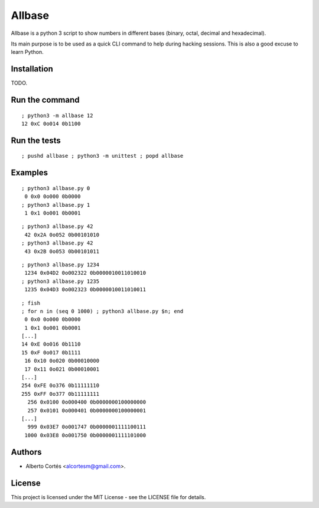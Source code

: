 Allbase
=======

Allbase is a python 3 script to show numbers in different bases (binary, octal,
decimal and hexadecimal).

Its main purpose is to be used as a quick CLI command to help during hacking
sessions.  This is also a good excuse to learn Python.

Installation
------------

TODO.

Run the command
---------------

::

    ; python3 -m allbase 12
    12 0xC 0o014 0b1100

Run the tests
-------------

::

    ; pushd allbase ; python3 -m unittest ; popd allbase

Examples
--------

::

    ; python3 allbase.py 0
     0 0x0 0o000 0b0000
    ; python3 allbase.py 1
     1 0x1 0o001 0b0001

::

    ; python3 allbase.py 42
     42 0x2A 0o052 0b00101010
    ; python3 allbase.py 42
     43 0x2B 0o053 0b00101011

::

    ; python3 allbase.py 1234
     1234 0x04D2 0o002322 0b0000010011010010
    ; python3 allbase.py 1235
     1235 0x04D3 0o002323 0b0000010011010011

::

    ; fish
    ; for n in (seq 0 1000) ; python3 allbase.py $n; end
     0 0x0 0o000 0b0000
     1 0x1 0o001 0b0001
    [...]
    14 0xE 0o016 0b1110
    15 0xF 0o017 0b1111
     16 0x10 0o020 0b00010000
     17 0x11 0o021 0b00010001
    [...]
    254 0xFE 0o376 0b11111110
    255 0xFF 0o377 0b11111111
      256 0x0100 0o000400 0b0000000100000000
      257 0x0101 0o000401 0b0000000100000001
    [...]
      999 0x03E7 0o001747 0b0000001111100111
     1000 0x03E8 0o001750 0b0000001111101000

Authors
-------

- Alberto Cortés <alcortesm@gmail.com>.

License
-------

This project is licensed under the MIT License - see the LICENSE
file for details.

